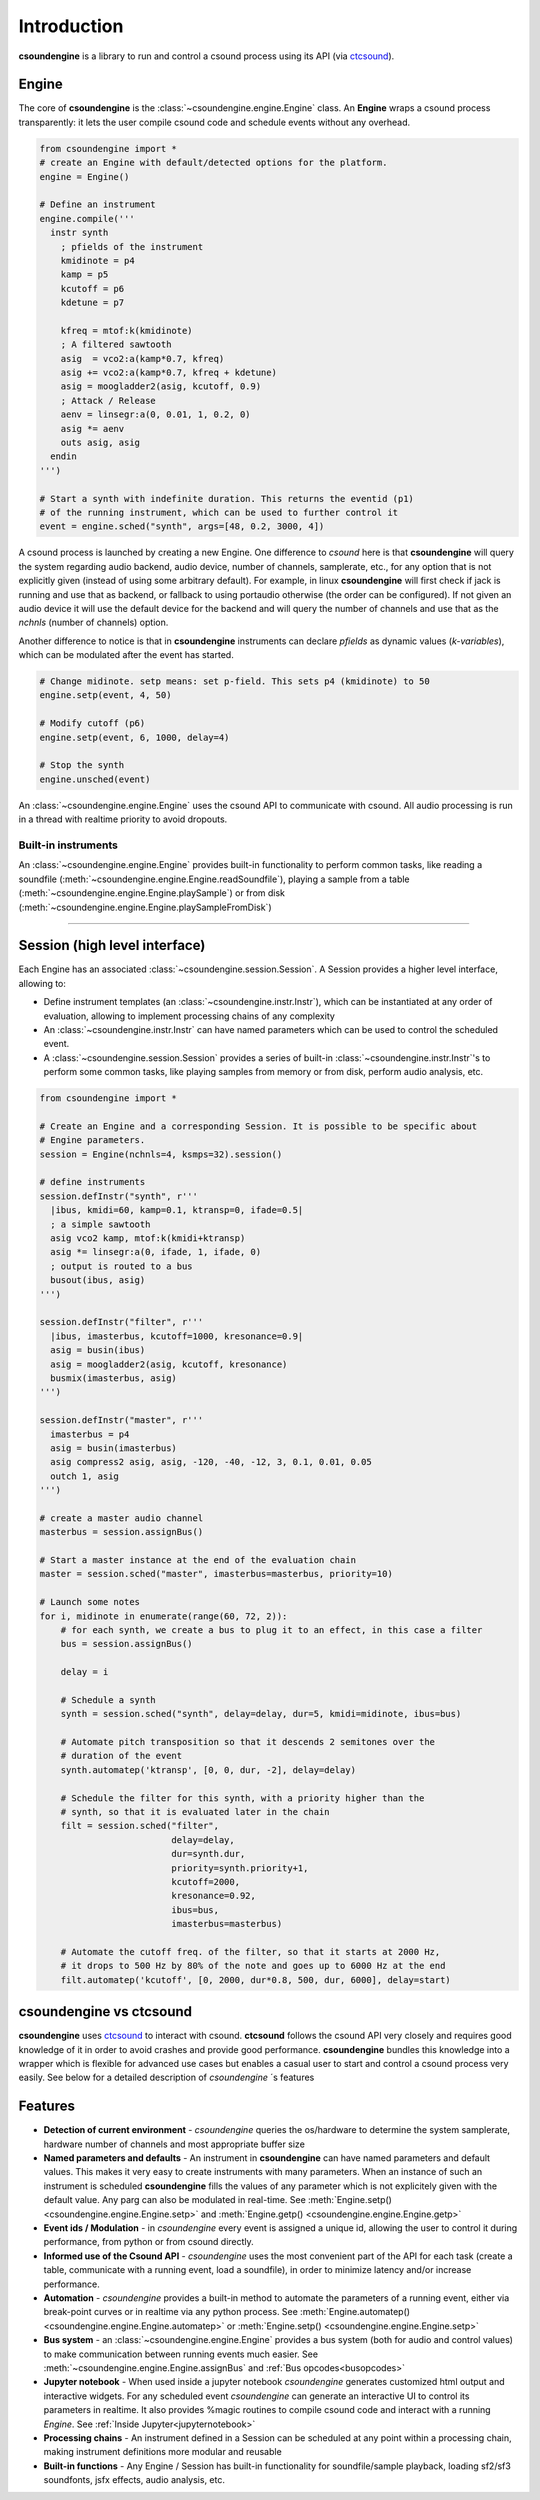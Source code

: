 Introduction 
============

**csoundengine** is a library to run and control a csound process using
its API (via `ctcsound <https://csound.com/docs/ctcsound/>`__).

Engine
------

The core of **csoundengine** is the :class:`~csoundengine.engine.Engine` class.
An **Engine** wraps a csound process transparently: it lets the user compile
csound code and schedule events without any overhead.

.. code-block:: python

    from csoundengine import *
    # create an Engine with default/detected options for the platform.
    engine = Engine()

    # Define an instrument
    engine.compile('''
      instr synth
        ; pfields of the instrument
        kmidinote = p4
        kamp = p5
        kcutoff = p6
        kdetune = p7

        kfreq = mtof:k(kmidinote)
        ; A filtered sawtooth
        asig  = vco2:a(kamp*0.7, kfreq)
        asig += vco2:a(kamp*0.7, kfreq + kdetune)
        asig = moogladder2(asig, kcutoff, 0.9)
        ; Attack / Release
        aenv = linsegr:a(0, 0.01, 1, 0.2, 0)
        asig *= aenv
        outs asig, asig
      endin
    ''')

    # Start a synth with indefinite duration. This returns the eventid (p1)
    # of the running instrument, which can be used to further control it
    event = engine.sched("synth", args=[48, 0.2, 3000, 4])

A csound process is launched by creating a new Engine. One difference to *csound* here is
that **csoundengine** will query the system regarding audio backend, audio device,
number of channels, samplerate, etc., for any option that is not explicitly given
(instead of using some arbitrary default). For example, in linux **csoundengine**
will first check if jack is running and use that as backend, or fallback to using portaudio
otherwise (the order can be configured). If not given an audio device it will use the default
device for the backend and will query the number of channels and use that as
the `nchnls` (number of channels) option.

Another difference to notice is that in **csoundengine** instruments can declare
*pfields* as dynamic values (*k-variables*), which can be modulated after the
event has started.

.. code-block:: python

    # Change midinote. setp means: set p-field. This sets p4 (kmidinote) to 50
    engine.setp(event, 4, 50)

    # Modify cutoff (p6)
    engine.setp(event, 6, 1000, delay=4)

    # Stop the synth
    engine.unsched(event)


An :class:`~csoundengine.engine.Engine` uses the csound API to communicate with
csound. All audio processing is run in a thread with realtime priority to avoid
dropouts.

Built-in instruments
~~~~~~~~~~~~~~~~~~~~

An :class:`~csoundengine.engine.Engine` provides built-in functionality to
perform common tasks, like reading a soundfile (:meth:`~csoundengine.engine.Engine.readSoundfile`),
playing a sample from a table (:meth:`~csoundengine.engine.Engine.playSample`) or from disk
(:meth:`~csoundengine.engine.Engine.playSampleFromDisk`)


----------------------------------


Session (high level interface)
------------------------------

Each Engine has an associated :class:`~csoundengine.session.Session`. A Session provides a
higher level interface, allowing to:

* Define instrument templates (an :class:`~csoundengine.instr.Instr`), which can be
  instantiated at any order of evaluation, allowing to implement processing chains
  of any complexity
* An :class:`~csoundengine.instr.Instr` can have named parameters which can be
  used to control the scheduled event.
* A :class:`~csoundengine.session.Session` provides a series of built-in
  :class:`~csoundengine.instr.Instr`'s to perform some common tasks, like playing
  samples from memory or from disk, perform audio analysis, etc.


.. code-block:: python
    
    from csoundengine import *

    # Create an Engine and a corresponding Session. It is possible to be specific about
    # Engine parameters.
    session = Engine(nchnls=4, ksmps=32).session()

    # define instruments
    session.defInstr("synth", r'''
      |ibus, kmidi=60, kamp=0.1, ktransp=0, ifade=0.5|
      ; a simple sawtooth
      asig vco2 kamp, mtof:k(kmidi+ktransp)
      asig *= linsegr:a(0, ifade, 1, ifade, 0)
      ; output is routed to a bus
      busout(ibus, asig)
    ''')

    session.defInstr("filter", r'''
      |ibus, imasterbus, kcutoff=1000, kresonance=0.9|
      asig = busin(ibus)
      asig = moogladder2(asig, kcutoff, kresonance)
      busmix(imasterbus, asig)
    ''')

    session.defInstr("master", r'''
      imasterbus = p4
      asig = busin(imasterbus)
      asig compress2 asig, asig, -120, -40, -12, 3, 0.1, 0.01, 0.05
      outch 1, asig
    ''')

    # create a master audio channel
    masterbus = session.assignBus()

    # Start a master instance at the end of the evaluation chain
    master = session.sched("master", imasterbus=masterbus, priority=10)

    # Launch some notes
    for i, midinote in enumerate(range(60, 72, 2)):
        # for each synth, we create a bus to plug it to an effect, in this case a filter
        bus = session.assignBus()

        delay = i
        
        # Schedule a synth
        synth = session.sched("synth", delay=delay, dur=5, kmidi=midinote, ibus=bus)
        
        # Automate pitch transposition so that it descends 2 semitones over the
        # duration of the event
        synth.automatep('ktransp', [0, 0, dur, -2], delay=delay)
        
        # Schedule the filter for this synth, with a priority higher than the
        # synth, so that it is evaluated later in the chain
        filt = session.sched("filter", 
                             delay=delay,
                             dur=synth.dur, 
                             priority=synth.priority+1,
                             kcutoff=2000, 
                             kresonance=0.92, 
                             ibus=bus, 
                             imasterbus=masterbus)
        
        # Automate the cutoff freq. of the filter, so that it starts at 2000 Hz,
        # it drops to 500 Hz by 80% of the note and goes up to 6000 Hz at the end
        filt.automatep('kcutoff', [0, 2000, dur*0.8, 500, dur, 6000], delay=start) 


csoundengine vs ctcsound
------------------------

**csoundengine** uses `ctcsound <https://github.com/csound/csound/blob/master/interfaces/ctcsound.py>`__
to interact with csound. **ctcsound** follows the csound API very closely and requires good knowledge
of it in order to avoid crashes and provide good performance. **csoundengine** bundles
this knowledge into a wrapper which is flexible for advanced use cases but enables a casual
user to start and control a csound process very easily. See below for a detailed description of
*csoundengine* ´s features

Features
--------

* **Detection of current environment** - *csoundengine* queries the os/hardware to determine the
  system samplerate, hardware number of channels and most appropriate buffer size
* **Named parameters and defaults** - An instrument in **csoundengine** can have named
  parameters and default values. This makes it very easy to create instruments with
  many parameters. When an instance of such an instrument is scheduled **csoundengine**
  fills the values of any parameter which is not explicitely given with the default
  value. Any parg can also be modulated in real-time. See :meth:`Engine.setp() <csoundengine.engine.Engine.setp>`
  and :meth:`Engine.getp() <csoundengine.engine.Engine.getp>`
* **Event ids / Modulation** - in *csoundengine* every event is assigned a unique id, allowing the user
  to control it during performance, from python or from csound directly.
* **Informed use of the Csound API** - *csoundengine* uses the most convenient part of the
  API for each task (create a table, communicate with a running event, load a soundfile),
  in order to minimize latency and/or increase performance.
* **Automation** - *csoundengine* provides a built-in method to automate the parameters of a
  running event, either via break-point curves or in realtime via any python process.
  See :meth:`Engine.automatep() <csoundengine.engine.Engine.automatep>` or
  :meth:`Engine.setp() <csoundengine.engine.Engine.setp>`
* **Bus system** - an :class:`~csoundengine.engine.Engine` provides a bus system (both for
  audio and control values) to make communication between running events much easier. See
  :meth:`~csoundengine.engine.Engine.assignBus` and :ref:`Bus opcodes<busopcodes>`
* **Jupyter notebook** - When used inside a jupyter notebook *csoundengine* generates customized
  html output and interactive widgets. For any scheduled event *csoundengine*
  can generate an interactive UI to control its parameters in realtime. It also provides
  %magic routines to compile csound code and interact with a running *Engine*.
  See :ref:`Inside Jupyter<jupyternotebook>`
* **Processing chains** - An instrument defined in a Session can be scheduled at any
  point within a processing chain, making instrument definitions more modular and reusable
* **Built-in functions** - Any Engine / Session has built-in functionality for soundfile/sample
  playback, loading sf2/sf3 soundfonts, jsfx effects, audio analysis, etc.



